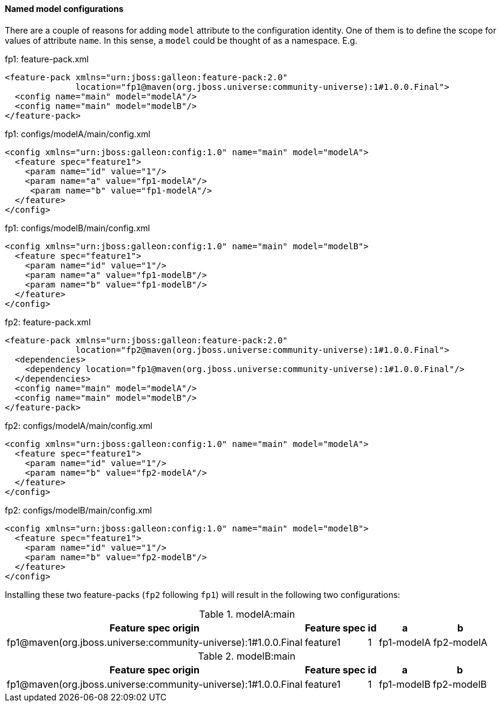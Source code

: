#### Named model configurations

There are a couple of reasons for adding `model` attribute to the configuration identity. One of them is to define the scope for values of attribute `name`. In this sense, a `model` could be thought of as a namespace. E.g.

.fp1: feature-pack.xml
[source,xml]
----
<feature-pack xmlns="urn:jboss:galleon:feature-pack:2.0"
              location="fp1@maven(org.jboss.universe:community-universe):1#1.0.0.Final">
  <config name="main" model="modelA"/>
  <config name="main" model="modelB"/>
</feature-pack>
----

.fp1: configs/modelA/main/config.xml
[source,xml]
----
<config xmlns="urn:jboss:galleon:config:1.0" name="main" model="modelA">
  <feature spec="feature1">
    <param name="id" value="1"/>
    <param name="a" value="fp1-modelA"/>
     <param name="b" value="fp1-modelA"/>
  </feature>
</config>
----

.fp1: configs/modelB/main/config.xml
[source,xml]
----
<config xmlns="urn:jboss:galleon:config:1.0" name="main" model="modelB">
  <feature spec="feature1">
    <param name="id" value="1"/>
    <param name="a" value="fp1-modelB"/>
    <param name="b" value="fp1-modelB"/>
  </feature>
</config>
----

.fp2: feature-pack.xml
[source,xml]
----
<feature-pack xmlns="urn:jboss:galleon:feature-pack:2.0"
              location="fp2@maven(org.jboss.universe:community-universe):1#1.0.0.Final">
  <dependencies>
    <dependency location="fp1@maven(org.jboss.universe:community-universe):1#1.0.0.Final"/>
  </dependencies>
  <config name="main" model="modelA"/>
  <config name="main" model="modelB"/>
</feature-pack>
----

.fp2: configs/modelA/main/config.xml
[source,xml]
----
<config xmlns="urn:jboss:galleon:config:1.0" name="main" model="modelA">
  <feature spec="feature1">
    <param name="id" value="1"/>
    <param name="b" value="fp2-modelA"/>
  </feature>
</config>
----

.fp2: configs/modelB/main/config.xml
[source,xml]
----
<config xmlns="urn:jboss:galleon:config:1.0" name="main" model="modelB">
  <feature spec="feature1">
    <param name="id" value="1"/>
    <param name="b" value="fp2-modelB"/>
  </feature>
</config>
----

Installing these two feature-packs (`fp2` following `fp1`) will result in the following two configurations:

.modelA:main
[%header,options="autowidth"]
|===
|Feature spec origin |Feature spec |id |a |b
|fp1@maven(org.jboss.universe:community-universe):1#1.0.0.Final |feature1 |1 |fp1-modelA |fp2-modelA
|===

.modelB:main
[%header,options="autowidth"]
|===
|Feature spec origin |Feature spec |id |a |b
|fp1@maven(org.jboss.universe:community-universe):1#1.0.0.Final |feature1 |1 |fp1-modelB |fp2-modelB
|===

